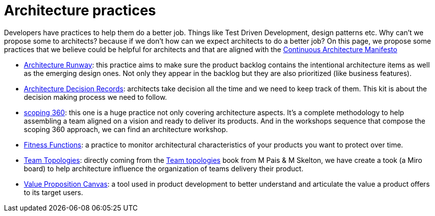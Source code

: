 = Architecture practices

Developers have practices to help them do a better job. Things like Test Driven Development, design patterns etc. Why can't we propose some to architects? because if we don't how can we expect architects to do a better job? On this page, we propose some practices that we believe could be helpful for architects and that are aligned with the xref:../manifest/manifesto.adoc[Continuous Architecture Manifesto]

* xref:architecture-runway.adoc[Architecture Runway]: this practice aims to make sure the product backlog contains the intentional architecture items as well as the emerging design ones. Not only they appear in the backlog but they are also prioritized (like business features).
* xref:architecture-decision-records.adoc[Architecture Decision Records]: architects take decision all the time and we need to keep track of them. This kit is about the decision making process we need to follow.
* xref:scoping360.adoc[scoping 360]: this one is a huge practice not only covering architecture aspects. It's a complete methodology to help assembling a team aligned on a vision and ready to deliver its products. And in the workshops sequence that compose the scoping 360 approach, we can find an architecture workshop.
* xref:fitness-functions.adoc[Fitness Functions]: a practice to monitor architectural characteristics of your products you want to protect over time.
* xref:team-topologies.adoc[Team Topologies]: directly coming from the https://teamtopologies.com[Team topologies] book from M Pais & M Skelton, we have create a took (a Miro board) to help architecture influence the organization of teams delivery their product.
* xref:value-proposition-canvas.adoc[Value Proposition Canvas]: a tool used in product development to better understand and articulate the value a product offers to its target users.
